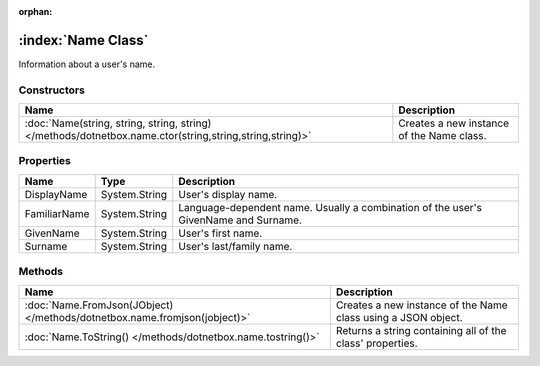 :orphan:

:index:`Name Class`
===================

Information about a user's name.

Constructors
------------

======================================================================================================= =========================================
Name                                                                                                    Description                               
======================================================================================================= =========================================
:doc:`Name(string, string, string, string) </methods/dotnetbox.name.ctor(string,string,string,string)>` Creates a new instance of the Name class. 
======================================================================================================= =========================================

Properties
----------

============ ============= ===================================================================================
Name         Type          Description                                                                         
============ ============= ===================================================================================
DisplayName  System.String User's display name.                                                                
FamiliarName System.String Language-dependent name. Usually a combination of the user's GivenName and Surname. 
GivenName    System.String User's first name.                                                                  
Surname      System.String User's last/family name.                                                            
============ ============= ===================================================================================

Methods
-------

========================================================================= =============================================================
Name                                                                      Description                                                   
========================================================================= =============================================================
:doc:`Name.FromJson(JObject) </methods/dotnetbox.name.fromjson(jobject)>` Creates a new instance of the Name class using a JSON object. 
:doc:`Name.ToString() </methods/dotnetbox.name.tostring()>`               Returns a string containing all of the class' properties.     
========================================================================= =============================================================

